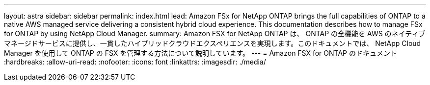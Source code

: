 ---
layout: astra 
sidebar: sidebar 
permalink: index.html 
lead: Amazon FSx for NetApp ONTAP brings the full capabilities of ONTAP to a native AWS managed service delivering a consistent hybrid cloud experience. This documentation describes how to manage FSx for ONTAP by using NetApp Cloud Manager. 
summary: Amazon FSX for NetApp ONTAP は、 ONTAP の全機能を AWS のネイティブマネージドサービスに提供し、一貫したハイブリッドクラウドエクスペリエンスを実現します。このドキュメントでは、 NetApp Cloud Manager を使用して ONTAP の FSX を管理する方法について説明しています。 
---
= Amazon FSX for ONTAP のドキュメント
:hardbreaks:
:allow-uri-read: 
:nofooter: 
:icons: font
:linkattrs: 
:imagesdir: ./media/


